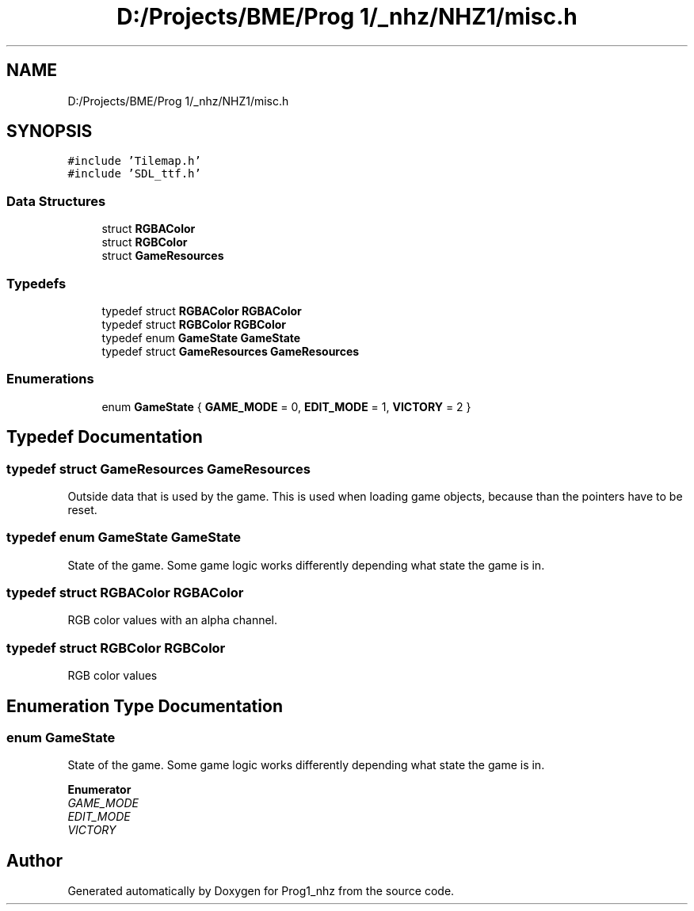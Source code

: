 .TH "D:/Projects/BME/Prog 1/_nhz/NHZ1/misc.h" 3 "Sat Nov 27 2021" "Version 1.02" "Prog1_nhz" \" -*- nroff -*-
.ad l
.nh
.SH NAME
D:/Projects/BME/Prog 1/_nhz/NHZ1/misc.h
.SH SYNOPSIS
.br
.PP
\fC#include 'Tilemap\&.h'\fP
.br
\fC#include 'SDL_ttf\&.h'\fP
.br

.SS "Data Structures"

.in +1c
.ti -1c
.RI "struct \fBRGBAColor\fP"
.br
.ti -1c
.RI "struct \fBRGBColor\fP"
.br
.ti -1c
.RI "struct \fBGameResources\fP"
.br
.in -1c
.SS "Typedefs"

.in +1c
.ti -1c
.RI "typedef struct \fBRGBAColor\fP \fBRGBAColor\fP"
.br
.ti -1c
.RI "typedef struct \fBRGBColor\fP \fBRGBColor\fP"
.br
.ti -1c
.RI "typedef enum \fBGameState\fP \fBGameState\fP"
.br
.ti -1c
.RI "typedef struct \fBGameResources\fP \fBGameResources\fP"
.br
.in -1c
.SS "Enumerations"

.in +1c
.ti -1c
.RI "enum \fBGameState\fP { \fBGAME_MODE\fP = 0, \fBEDIT_MODE\fP = 1, \fBVICTORY\fP = 2 }"
.br
.in -1c
.SH "Typedef Documentation"
.PP 
.SS "typedef struct \fBGameResources\fP \fBGameResources\fP"
Outside data that is used by the game\&. This is used when loading game objects, because than the pointers have to be reset\&. 
.SS "typedef enum \fBGameState\fP \fBGameState\fP"
State of the game\&. Some game logic works differently depending what state the game is in\&. 
.SS "typedef struct \fBRGBAColor\fP \fBRGBAColor\fP"
RGB color values with an alpha channel\&. 
.SS "typedef struct \fBRGBColor\fP \fBRGBColor\fP"
RGB color values 
.SH "Enumeration Type Documentation"
.PP 
.SS "enum \fBGameState\fP"
State of the game\&. Some game logic works differently depending what state the game is in\&. 
.PP
\fBEnumerator\fP
.in +1c
.TP
\fB\fIGAME_MODE \fP\fP
.TP
\fB\fIEDIT_MODE \fP\fP
.TP
\fB\fIVICTORY \fP\fP
.SH "Author"
.PP 
Generated automatically by Doxygen for Prog1_nhz from the source code\&.
